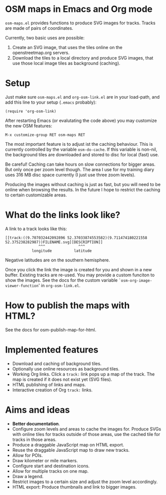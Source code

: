 #+STARTUP: showall



* OSM maps in Emacs and Org mode

  =osm-maps.el= provides functions to produce SVG images for tracks.  Tracks are
  made of pairs of coordinates.

  Currently, two basic uses are possible:

  1. Create an SVG image, that uses the tiles online on the openstreetmap.org
     servers.
  2. Download the tiles to a local directory and produce SVG images, that use
     those local image tiles as background (caching).


* Setup

  Just make sure =osm-maps.el= and =org-osm-link.el= are in your load-path, and add
  this line to your setup (=.emacs= probably):

  : (require 'org-osm-link)

  After restarting Emacs (or evalutating the code above) you may customize the
  new OSM features:

  : M-x customize-group RET osm-maps RET

  The most important feature is to adjust ist the caching behaviour.  This is
  currently controlled by the variable =osm-do-cache=.  If this variable is
  non-nil, the background tiles are downloaded and stored to disc for local
  (fast) use.

  Be careful!  Caching can take hours on slow connections for bigger areas.  But
  only once per zoom level though.  The area I use for my training diary uses
  316 MB disc space currently (I just use three zoom levels).

  Producing the images without caching is just as fast, but you will need to be
  online when browsing the results.  In the future I hope to restrict the
  caching to certain customizable areas.


* What do the links look like?

  A link to a track looks like this:

  : [[track:((9.707032442092896 52.37033874553582)(9.711474180221558 52.375238282987))FILENAME.svg][DESCRIPTION]]
  :                ^^^               ^^^
  :             longitude          latitude

  Negative latitudes are on the southern hemisphere.

  Once you click the link the image is created for you and shown in a new
  buffer.  Existing tracks are re-used.  You may provide a custom funciton to
  show the images.  See the docs for the custom variable
  =`osm-org-image-viewer-function=' in =org-osm-link.el=.


* How to publish the maps with HTML?

  See the docs for osm-publish-map-for-html.


* Implemented features

  - Download and caching of background tiles.
  - Optionally use online resources as background tiles.
  - Working Org links.  Click a =track:= link pops up a map of the track.  The map
    is created if it does not exist yet (SVG files).
  - HTML publishing of links and maps.
  - Interactive creation of Org =track:= links.


* Aims and ideas

  - *Better documentation*.
  - Configure zoom levels and areas to cache the images for.  Produce SVGs with
    online tiles for tracks outside of those areas, use the cached tile for
    tracks in those areas.
  - Produce a draggable JavaScript map on HTML export.
  - Reuse the draggable JavaScript map to draw new tracks.
  - Allow for POIs.
  - Draw kilometer or mile markers.
  - Configure start and destination icons.
  - Allow for multiple tracks on one map.
  - Draw a legend.
  - Restrict images to a certain size and adjust the zoom level accordingly.
  - HTML export: Produce thumbnails and link to bigger images.



# Local Variables:
# mode: Org
# mode: iimage
# End:
